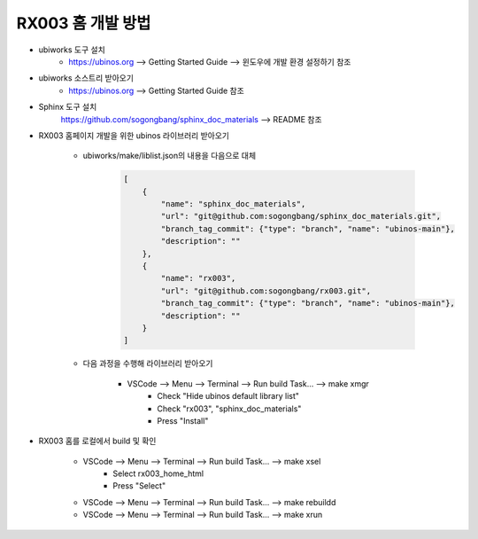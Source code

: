 .. _technical_report_009_how_to_develop_rx003_home:


RX003 홈 개발 방법
****************************************************************

* ubiworks 도구 설치
    * https://ubinos.org --> Getting Started Guide --> 윈도우에 개발 환경 설정하기 참조

* ubiworks 소스트리 받아오기
    * https://ubinos.org --> Getting Started Guide 참조

* Sphinx 도구 설치
    https://github.com/sogongbang/sphinx_doc_materials --> README 참조

* RX003 홈페이지 개발을 위한 ubinos 라이브러리 받아오기

    * ubiworks/make/liblist.json의 내용을 다음으로 대체

        .. code-block:: json

            [
                {
                    "name": "sphinx_doc_materials",
                    "url": "git@github.com:sogongbang/sphinx_doc_materials.git",
                    "branch_tag_commit": {"type": "branch", "name": "ubinos-main"},
                    "description": ""
                },
                {
                    "name": "rx003",
                    "url": "git@github.com:sogongbang/rx003.git",
                    "branch_tag_commit": {"type": "branch", "name": "ubinos-main"},
                    "description": ""
                }
            ]

    * 다음 과정을 수행해 라이브러리 받아오기

        * VSCode --> Menu --> Terminal --> Run build Task... --> make xmgr
            * Check "Hide ubinos default library list"
            * Check "rx003", "sphinx_doc_materials"
            * Press "Install"

* RX003 홈를 로컬에서 build 및 확인

    * VSCode --> Menu --> Terminal --> Run build Task... --> make xsel
        * Select rx003_home_html
        * Press "Select"

    * VSCode --> Menu --> Terminal --> Run build Task... --> make rebuildd

    * VSCode --> Menu --> Terminal --> Run build Task... --> make xrun


